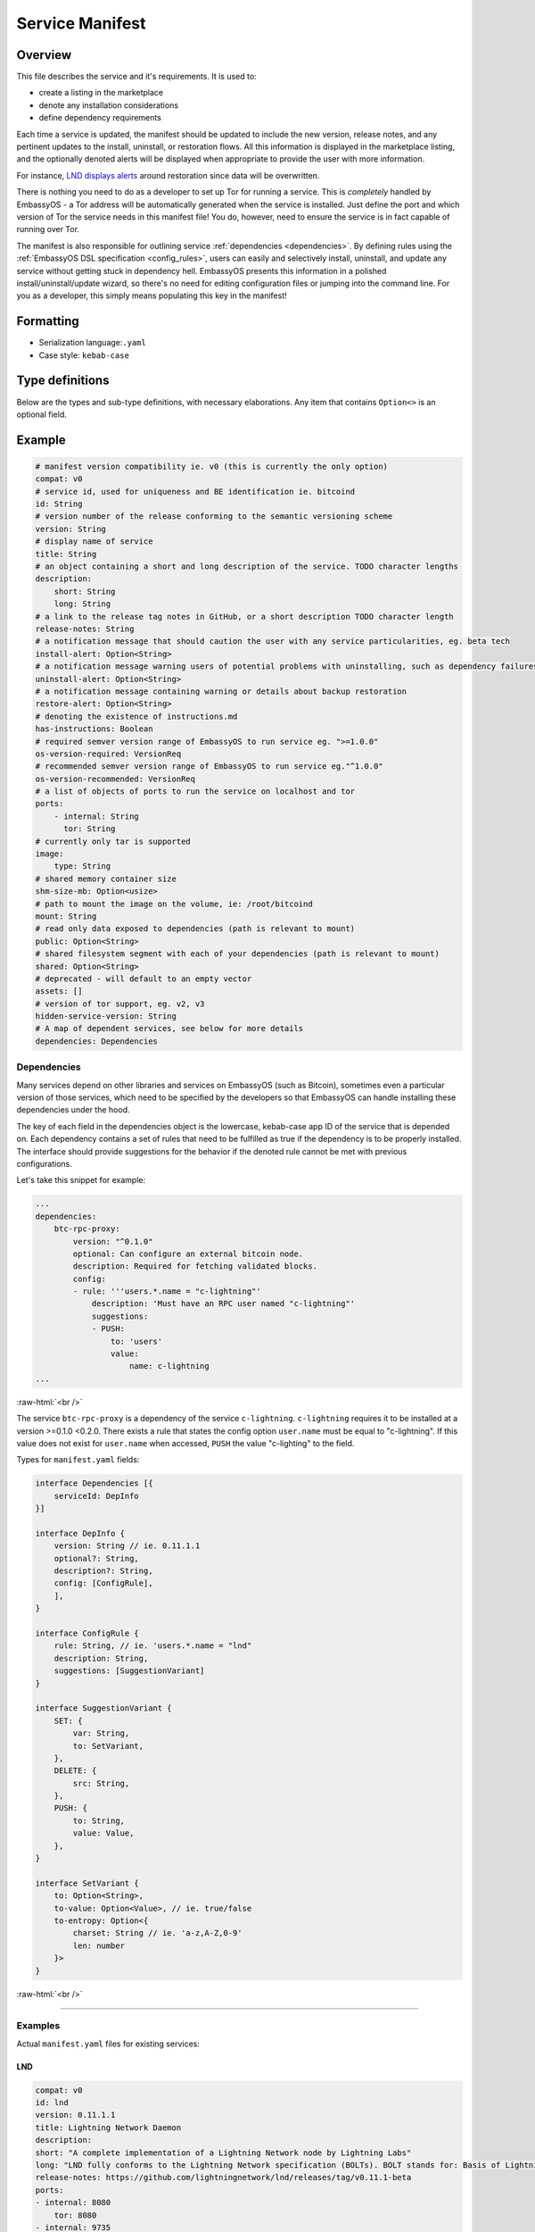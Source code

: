 .. _service_manifest:

****************
Service Manifest
****************

Overview
========

This file describes the service and it's requirements. It is used to:

- create a listing in the marketplace
- denote any installation considerations
- define dependency requirements

Each time a service is updated, the manifest should be updated to include the new version, release notes, and any pertinent updates to the install, uninstall, or restoration flows. All this information is displayed in the marketplace listing, and the optionally denoted alerts will be displayed when appropriate to provide the user with more information.

For instance, `LND displays alerts <https://github.com/Start9Labs/lnd-wrapper/blob/master/manifest.yaml#L28>`_  around restoration since data will be overwritten. 

There is nothing you need to do as a developer to set up Tor for running a service. This is *completely* handled by EmbassyOS - a Tor address will be automatically generated when the service is installed. Just define the port and which version of Tor the service needs in this manifest file! You do, however, need to ensure the service is in fact capable of running over Tor. 

The manifest is also responsible for outlining service :ref:`dependencies <dependencies>`. By defining rules using the :ref:`EmbassyOS DSL specification <config_rules>`, users can easily and selectively install, uninstall, and update any service without getting stuck in dependency hell. EmbassyOS presents this information in a polished install/uninstall/update wizard, so there's no need for editing configuration files or jumping into the command line. For you as a developer, this simply means populating this key in the manifest!

Formatting
==========

- Serialization language:``.yaml``
- Case style: ``kebab-case``

Type definitions
================
Below are the types and sub-type definitions, with necessary elaborations. Any item that contains ``Option<>`` is an optional field.

Example
=======

.. code:: yaml

    # manifest version compatibility ie. v0 (this is currently the only option)
    compat: v0
    # service id, used for uniqueness and BE identification ie. bitcoind
    id: String
    # version number of the release conforming to the semantic versioning scheme
    version: String
    # display name of service
    title: String
    # an object containing a short and long description of the service. TODO character lengths
    description:
        short: String
        long: String
    # a link to the release tag notes in GitHub, or a short description TODO character length
    release-notes: String
    # a notification message that should caution the user with any service particularities, eg. beta tech
    install-alert: Option<String>
    # a notification message warning users of potential problems with uninstalling, such as dependency failures or data loss
    uninstall-alert: Option<String>
    # a notification message containing warning or details about backup restoration
    restore-alert: Option<String>
    # denoting the existence of instructions.md
    has-instructions: Boolean
    # required semver version range of EmbassyOS to run service eg. ">=1.0.0"
    os-version-required: VersionReq
    # recommended semver version range of EmbassyOS to run service eg."^1.0.0"
    os-version-recommended: VersionReq
    # a list of objects of ports to run the service on localhost and tor
    ports:
        - internal: String
          tor: String
    # currently only tar is supported
    image:
        type: String
    # shared memory container size
    shm-size-mb: Option<usize>
    # path to mount the image on the volume, ie: /root/bitcoind
    mount: String
    # read only data exposed to dependencies (path is relevant to mount)
    public: Option<String>
    # shared filesystem segment with each of your dependencies (path is relevant to mount)
    shared: Option<String>
    # deprecated - will default to an empty vector
    assets: []
    # version of tor support, eg. v2, v3
    hidden-service-version: String
    # A map of dependent services, see below for more details
    dependencies: Dependencies

.. _dependencies:

Dependencies
------------

Many services depend on other libraries and services on EmbassyOS (such as Bitcoin), sometimes even a particular version of those services, which need to be specified by the developers so that EmbassyOS can handle installing these dependencies under the hood.

The key of each field in the dependencies object is the lowercase, kebab-case app ID of the service that is depended on. Each dependency contains a set of rules that need to be fulfilled as true if the dependency is to be properly installed. The interface should provide suggestions for the behavior if the denoted rule cannot be met with previous configurations.

Let's take this snippet for example:

.. code:: yaml

    ...
    dependencies:
        btc-rpc-proxy:
            version: "^0.1.0"
            optional: Can configure an external bitcoin node.
            description: Required for fetching validated blocks.
            config:
            - rule: '''users.*.name = "c-lightning"'
                description: 'Must have an RPC user named "c-lightning"'
                suggestions:
                - PUSH:
                    to: 'users'
                    value:
                        name: c-lightning
    ...

.. role:: raw-html(raw)
    :format: html

:raw-html:`<br />`

The service ``btc-rpc-proxy`` is a dependency of the service ``c-lightning``. ``c-lightning`` requires it to be installed at a version >=0.1.0 <0.2.0. There exists a rule that states the config option ``user.name`` must be equal to "c-lightning". If this value does not exist for ``user.name`` when accessed, ``PUSH`` the value "c-lighting" to the field. 

Types for ``manifest.yaml`` fields:

.. code:: typescript

    interface Dependencies [{
        serviceId: DepInfo
    }]

    interface DepInfo {
        version: String // ie. 0.11.1.1
        optional?: String,
        description?: String,
        config: [ConfigRule],
        ],
    }

    interface ConfigRule {
        rule: String, // ie. 'users.*.name = "lnd"
        description: String,
        suggestions: [SuggestionVariant]
    }

    interface SuggestionVariant {
        SET: {
            var: String,
            to: SetVariant,
        },
        DELETE: {
            src: String,
        },
        PUSH: {
            to: String,
            value: Value,
        },
    }

    interface SetVariant {
        to: Option<String>,
        to-value: Option<Value>, // ie. true/false
        to-entropy: Option<{
            charset: String // ie. 'a-z,A-Z,0-9'
            len: number
        }>
    }

.. role:: raw-html(raw)
    :format: html

:raw-html:`<br />`

----

Examples
--------

Actual ``manifest.yaml`` files for existing services:

LND
^^^

.. code:: yaml

    compat: v0
    id: lnd
    version: 0.11.1.1
    title: Lightning Network Daemon
    description:
    short: "A complete implementation of a Lightning Network node by Lightning Labs"
    long: "LND fully conforms to the Lightning Network specification (BOLTs). BOLT stands for: Basis of Lightning Technology. In the current state lnd is capable of: creating channels, closing channels, managing all channel states (including the exceptional ones!), maintaining a fully authenticated+validated channel graph, performing path finding within the network, passively forwarding incoming payments, sending outgoing onion-encrypted payments through the network, updating advertised fee schedules, and automatic channel management (autopilot)."
    release-notes: https://github.com/lightningnetwork/lnd/releases/tag/v0.11.1-beta
    ports:
    - internal: 8080
        tor: 8080
    - internal: 9735
        tor: 9735
    - internal: 9911
        tor: 9911
    - internal: 10009
        tor: 10009
    image:
    type: tar
    mount: /root/.lnd
    public: public
    has-instructions: true
    os-version-required: ">=0.2.8"
    os-version-recommended: ">=0.2.8"
    install-alert: |
    READ CAREFULLY! LND and the Lightning Network are considered beta software. Please use with caution and do not risk more money than you are willing to lose. We encourage frequent backups. If for any reason, you need to restore LND from a backup, your on-chain wallet will be restored, but all your channels will be closed and their funds returned to your on-chain wallet, minus fees. It may also take some time for this process to occur.
    uninstall-alert: "READ CAREFULLY! Uninstalling LND will result in permanent loss of data, including its private keys for its on-chain wallet and all channel states. Please make a backup if you have any funds in your on-chain wallet or in any channels. Recovering from backup will restore your on-chain wallet, but due to the architecture of the Lightning Network, your channels cannot be recovered. All your channels will be closed and their funds returned to your on-chain wallet, minus fees. \n"
    restore-alert: |
    Restoring LND will overwrite its current data, including its on-chain wallet and channels. Any channels opened since the last backup will be forgotten and may linger indefinitely, and channels contained in the backup will be closed and their funds returned to your on-chain wallet, minus fees.
    assets: []
    hidden-service-version: v3
    dependencies:
    btc-rpc-proxy:
        version: "^0.2.4"
        optional: Can alternatively configure an external bitcoin node.
        description: Used to fetch validated blocks.
        config:
        - rule: '''users.*.name = "lnd"'
            description: 'Must have an RPC user named "lnd"'
            suggestions:
            - PUSH:
                to: "users"
                value:
                    name: lnd
                    allowed-calls: []
            - SET:
                var: 'users.[first(item => ''item.name = "lnd")].password'
                to-entropy:
                    charset: "a-z,A-Z,0-9"
                    len: 22
        - rule: '''users.[first(item => ''item.name = "lnd")].allowed-calls.* = "getinfo"'
            description: 'RPC user "lnd" must have "getinfo" enabled'
            suggestions:
            - PUSH:
                to: 'users.[first(item => ''item.name = "lnd")].allowed-calls'
                value: "getinfo"
        - rule: '''users.[first(item => ''item.name = "lnd")].allowed-calls.* = "getbestblockhash"'
            description: 'RPC user "lnd" must have "getbestblockhash" enabled'
            suggestions:
            - PUSH:
                to: 'users.[first(item => ''item.name = "lnd")].allowed-calls'
                value: "getbestblockhash"
        - rule: '''users.[first(item => ''item.name = "lnd")].allowed-calls.* = "gettxout"'
            description: 'RPC user "lnd" must have "gettxout" enabled'
            suggestions:
            - PUSH:
                to: 'users.[first(item => ''item.name = "lnd")].allowed-calls'
                value: "gettxout"
        - rule: '''users.[first(item => ''item.name = "lnd")].allowed-calls.* = "getblockchaininfo"'
            description: 'RPC user "lnd" must have "getblockchaininfo" enabled'
            suggestions:
            - PUSH:
                to: 'users.[first(item => ''item.name = "lnd")].allowed-calls'
                value: "getblockchaininfo"
        - rule: '''users.[first(item => ''item.name = "lnd")].allowed-calls.* = "sendrawtransaction"'
            description: 'RPC user "lnd" must have "sendrawtransaction" enabled'
            suggestions:
            - PUSH:
                to: 'users.[first(item => ''item.name = "lnd")].allowed-calls'
                value: "sendrawtransaction"
        - rule: '''users.[first(item => ''item.name = "lnd")].allowed-calls.* = "getblockhash"'
            description: 'RPC user "lnd" must have "getblockhash" enabled'
            suggestions:
            - PUSH:
                to: 'users.[first(item => ''item.name = "lnd")].allowed-calls'
                value: "getblockhash"
        - rule: '''users.[first(item => ''item.name = "lnd")].allowed-calls.* = "getblock"'
            description: 'RPC user "lnd" must have "getblock" enabled'
            suggestions:
            - PUSH:
                to: 'users.[first(item => ''item.name = "lnd")].allowed-calls'
                value: "getblock"
        - rule: '''users.[first(item => ''item.name = "lnd")].allowed-calls.* = "getblockheader"'
            description: 'RPC user "lnd" must have "getblockheader" enabled'
            suggestions:
            - PUSH:
                to: 'users.[first(item => ''item.name = "lnd")].allowed-calls'
                value: "getblockheader"
        - rule: '''users.[first(item => ''item.name = "lnd")].allowed-calls.* = "estimatesmartfee"'
            description: 'RPC user "lnd" must have "estimatesmartfee" enabled'
            suggestions:
            - PUSH:
                to: 'users.[first(item => ''item.name = "lnd")].allowed-calls'
                value: "estimatesmartfee"
        - rule: '''users.[first(item => ''item.name = "lnd")].allowed-calls.* = "getnetworkinfo"'
            description: 'RPC user "lnd" must have "getnetworkinfo" enabled'
            suggestions:
            - PUSH:
                to: 'users.[first(item => ''item.name = "lnd")].allowed-calls'
                value: "getnetworkinfo"
        - rule: 'users.[first(item => ''item.name = "lnd")].fetch-blocks?'
            description: 'RPC user "lnd" must have "Fetch Blocks" enabled'
            suggestions:
            - SET:
                var: 'users.[first(item => ''item.name = "lnd")].fetch-blocks'
                to-value: true
    bitcoind:
        version: "^0.21.0"
        optional: Can alternatively configure an external bitcoin node.
        description: Used to subscribe to new block events.
        config:
        - rule: "zmq-enabled?"
            description: "Must have an ZeroMQ enabled"
            suggestions:
            - SET:
                var: "zmq-enabled"
                to-value: true

Cups
^^^^

.. code:: yaml

    compat: v0
    id: cups
    version: "0.3.6"
    title: "Cups Messenger"
    description:
    short: "Real private messaging"
    long: "Cups is a private, self-hosted, peer-to-peer, Tor-based, instant messenger. Unlike other end-to-end encrypted messengers, with Cups on the Embassy there are no trusted third parties."
    release-notes: |
    Features
        - Adds instructions defined by EmbassyOS 0.2.4 instructions feature
    ports:
        - internal: 59001
            tor: 59001
        - internal: 80
            tor: 80
    image:
    type: tar
    mount: /root
    has-instructions: true
    os-version-required: ">=0.2.4"
    os-version-recommended: ">=0.2.4"
    assets:
        - src: httpd.conf
            dst: "."
            overwrite: true
        - src: www
            dst: "."
            overwrite: true
    hidden-service-version: v3

.. role:: raw-html(raw)
    :format: html

:raw-html:`<br />`